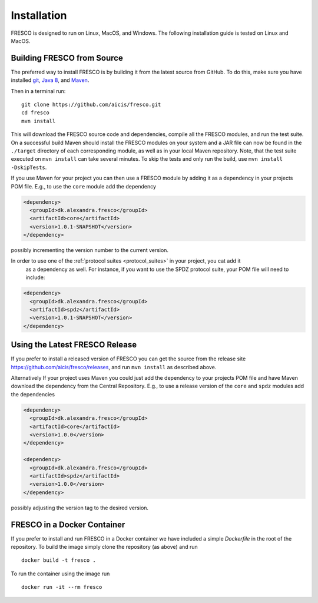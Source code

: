 .. _install:

Installation
============

FRESCO is designed to run on Linux, MacOS, and Windows. The following installation guide is tested
on Linux and MacOS.

Building FRESCO from Source
---------------------------

The preferred way to install FRESCO is by building it from the latest source from GitHub. To do
this, make sure you have installed `git <http://git-scm.org>`_, `Java 8 <http://java.com>`_, and
`Maven <https://maven.apache.org/>`_.

Then in a terminal run: ::

  git clone https://github.com/aicis/fresco.git
  cd fresco
  mvn install

This will download the FRESCO source code and dependencies, compile all the FRESCO modules, and run
the test suite. On a successful build Maven should install the FRESCO modules on your system and a
JAR file can now be found in the ``./target`` directory of each corresponding module, as well as in
your local Maven repository. Note, that the test suite executed on ``mvn install`` can take several
minutes. To skip the tests and only run the build, use ``mvn install -DskipTests``.

If you use Maven for your project you can then use a FRESCO module by adding it as a dependency in
your projects POM file. E.g., to use the ``core`` module add the dependency

.. sourcecode:: xml

  <dependency>
    <groupId>dk.alexandra.fresco</groupId>
    <artifactId>core</artifactId>
    <version>1.0.1-SNAPSHOT</version>
  </dependency>

possibly incrementing the version number to the current version. 

In order to use one of the :ref:`protocol suites <protocol_suites>` in your project, you cat add it
 as a dependency as well. For instance, if you want to use the SPDZ protocol suite, your POM file
 will need to include:

.. sourcecode:: xml

  <dependency>
    <groupId>dk.alexandra.fresco</groupId>
    <artifactId>spdz</artifactId>
    <version>1.0.1-SNAPSHOT</version>
  </dependency>

Using the Latest FRESCO Release
-------------------------------

If you prefer to install a released version of FRESCO you can get the source from the release
site https://github.com/aicis/fresco/releases, and run ``mvn install`` as described above.

Alternatively If your project uses Maven you could just add the dependency to your projects POM file
and have Maven download the dependency from the Central Repository. E.g., to use a release version
of the ``core`` and ``spdz`` modules add the dependencies

.. sourcecode:: xml

  <dependency>
    <groupId>dk.alexandra.fresco</groupId>
    <artifactId>core</artifactId>
    <version>1.0.0</version>
  </dependency>

  <dependency>
    <groupId>dk.alexandra.fresco</groupId>
    <artifactId>spdz</artifactId>
    <version>1.0.0</version>
  </dependency>

possibly adjusting the version tag to the desired version.

FRESCO in a Docker Container
----------------------------

If you prefer to install and run FRESCO in a Docker container we have included a simple `Dockerfile`
in the root of the repository. To build the image simply clone the repository (as above) and run ::

  docker build -t fresco .

To run the container using the image run ::

  docker run -it --rm fresco

 
